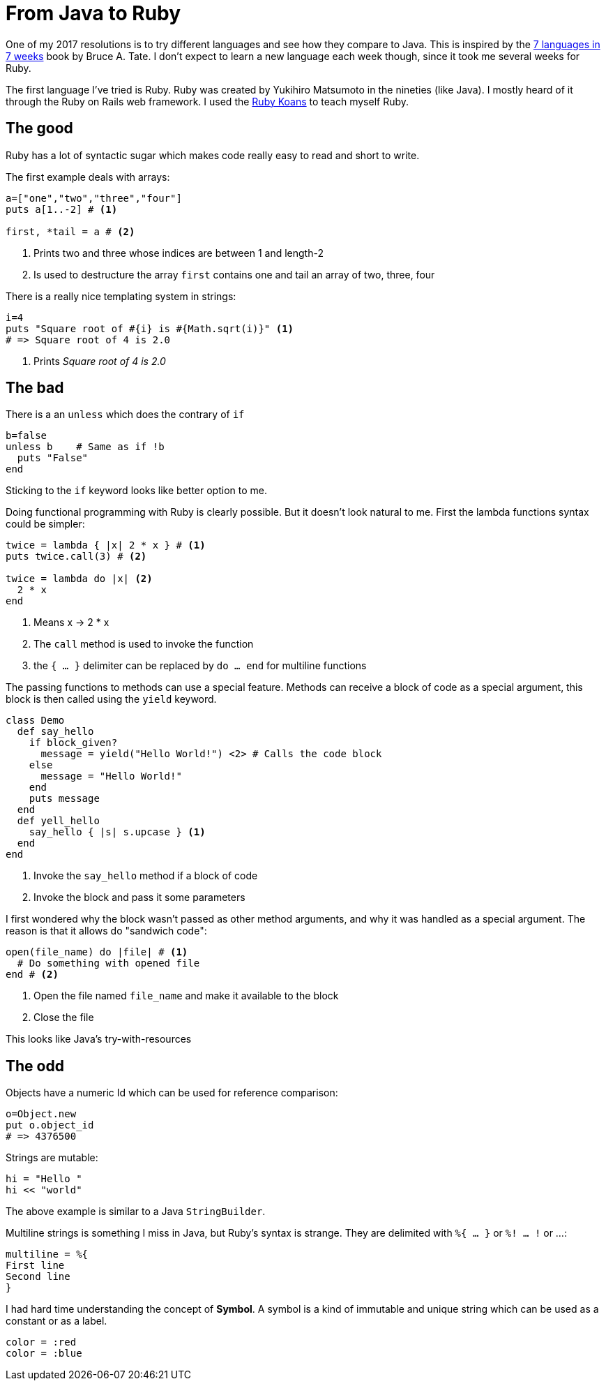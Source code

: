 # From Java to Ruby

:hp-tags: 7li7w, ruby

One of my 2017 resolutions is to try different languages and see how they compare to Java.
This is inspired by the https://pragprog.com/book/btlang/seven-languages-in-seven-weeks[7 languages in 7 weeks] book by Bruce A. Tate.
I don't expect to learn a new language each week though, since it took me several weeks for Ruby.

The first language I've tried is Ruby.
Ruby was created by Yukihiro Matsumoto in the nineties (like Java).
I mostly heard of it through the Ruby on Rails web framework.
I used the http://rubykoans.com/[Ruby Koans] to teach myself Ruby.

## The good

Ruby has a lot of syntactic sugar which makes code really easy to read and short to write.

The first example deals with arrays:
[source,ruby]
----
a=["one","two","three","four"]
puts a[1..-2] # <1>

first, *tail = a # <2>
----
<1> Prints two and three whose indices are between 1 and length-2
<2> Is used to destructure the array `first` contains one and tail an array of two, three, four

There is a really nice templating system in strings:
[source,ruby]
----
i=4
puts "Square root of #{i} is #{Math.sqrt(i)}" <1>
# => Square root of 4 is 2.0
----
<1> Prints _Square root of 4 is 2.0_

## The bad

There is a an `unless` which does the contrary of `if`
[source,ruby]
----
b=false
unless b    # Same as if !b
  puts "False"
end
----
Sticking to the `if` keyword looks like better option to me.

Doing functional programming with Ruby is clearly possible.
But it doesn't look natural to me.
First the lambda functions syntax could be simpler:
[source,ruby]
----
twice = lambda { |x| 2 * x } # <1>
puts twice.call(3) # <2>

twice = lambda do |x| <2>
  2 * x
end
----
<1> Means x -> 2 * x
<2> The `call` method is used to invoke the function
<3> the `{ ... }` delimiter can be replaced by `do ... end` for multiline functions

The passing functions to methods can use a special feature.
Methods can receive a block of code as a special argument,
this block is then called using the `yield` keyword.
[source,ruby]
----
class Demo
  def say_hello
    if block_given?
      message = yield("Hello World!") <2> # Calls the code block
    else
      message = "Hello World!"
    end
    puts message
  end
  def yell_hello
    say_hello { |s| s.upcase } <1>
  end
end
----
<1> Invoke the `say_hello` method if a block of code
<2> Invoke the block and pass it some parameters

I first wondered why the block wasn't passed as other method arguments,
and why it was handled as a special argument.
The reason is that it allows do "sandwich code":
[source,ruby]
----
open(file_name) do |file| # <1>
  # Do something with opened file
end # <2>
----
<1> Open the file named `file_name` and make it available to the block
<2> Close the file

This looks like Java's try-with-resources


## The odd

Objects have a numeric Id which can be used for reference comparison:
[source,ruby]
----
o=Object.new
put o.object_id
# => 4376500
----

Strings are mutable:
[source, ruby]
----
hi = "Hello "
hi << "world"
----
The above example is similar to a Java `StringBuilder`.

Multiline strings is something I miss in Java, but Ruby's syntax is strange.
They are delimited with `%{ ... }` or `%! ... !` or ...:
[source, ruby]
----
multiline = %{
First line
Second line
}
----

I had hard time understanding the concept of *Symbol*.
A symbol is a kind of immutable and unique string which can be used as a constant or as a label.
[source, ruby]
----
color = :red
color = :blue
----
